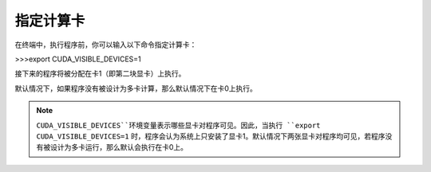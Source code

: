指定计算卡
=========
在终端中，执行程序前，你可以输入以下命令指定计算卡：

>>>export CUDA_VISIBLE_DEVICES=1

接下来的程序将被分配在卡1（即第二块显卡）上执行。

默认情况下，如果程序没有被设计为多卡计算，那么默认情况下在卡0上执行。

.. note::
    ``CUDA_VISIBLE_DEVICES``环境变量表示哪些显卡对程序可见。因此，当执行 ``export CUDA_VISIBLE_DEVICES=1`` 时，程序会认为系统上只安装了显卡1。默认情况下两张显卡对程序均可见，若程序没有被设计为多卡运行，那么默认会执行在卡0上。